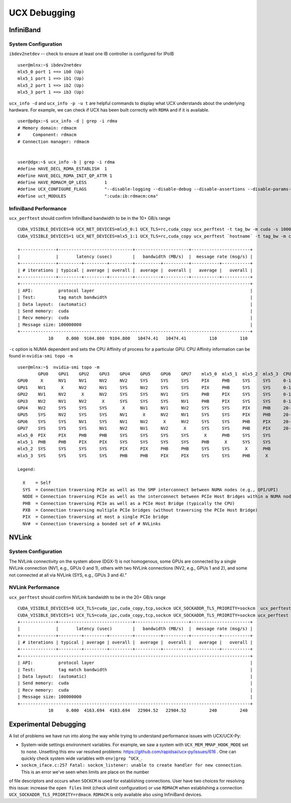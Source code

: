 UCX Debugging
=============

InfiniBand
----------

System Configuration
~~~~~~~~~~~~~~~~~~~~


``ibdev2netdev`` -- check to ensure at least one IB controller is configured for IPoIB

::

    user@mlnx:~$ ibdev2netdev
    mlx5_0 port 1 ==> ib0 (Up)
    mlx5_1 port 1 ==> ib1 (Up)
    mlx5_2 port 1 ==> ib2 (Up)
    mlx5_3 port 1 ==> ib3 (Up)

``ucx_info -d`` and ``ucx_info -p -u t`` are helpful commands to display what UCX understands about the underlying hardware.
For example, we can check if UCX has been built correctly with ``RDMA`` and if it is available.

::

    user@pdgx:~$ ucx_info -d | grep -i rdma
    # Memory domain: rdmacm
    #     Component: rdmacm
    # Connection manager: rdmacm


    user@dgx:~$ ucx_info -b | grep -i rdma
    #define HAVE_DECL_RDMA_ESTABLISH  1
    #define HAVE_DECL_RDMA_INIT_QP_ATTR 1
    #define HAVE_RDMACM_QP_LESS       1
    #define UCX_CONFIGURE_FLAGS       "--disable-logging --disable-debug --disable-assertions --disable-params-check --prefix=/gpfs/fs1/user/miniconda3/envs/ucx-dev --with-sysroot --enable-cma --enable-mt --enable-numa --with-gnu-ld --with-rdmacm --with-verbs --with-cuda=/gpfs/fs1/SHARE/Utils/CUDA/10.2.89.0_440.33.01"
    #define uct_MODULES               ":cuda:ib:rdmacm:cma"


InfiniBand Performance
~~~~~~~~~~~~~~~~~~~~~~

``ucx_perftest`` should confirm InfiniBand bandwidth to be in the 10+ GB/s range

::

    CUDA_VISIBLE_DEVICES=0 UCX_NET_DEVICES=mlx5_0:1 UCX_TLS=rc,cuda_copy ucx_perftest -t tag_bw -m cuda -s 10000000 -n 10 -p 9999 & \
    CUDA_VISIBLE_DEVICES=1 UCX_NET_DEVICES=mlx5_1:1 UCX_TLS=rc,cuda_copy ucx_perftest `hostname` -t tag_bw -m cuda -s 100000000 -n 10 -p 9999

    +--------------+-----------------------------+---------------------+-----------------------+
    |              |       latency (usec)        |   bandwidth (MB/s)  |  message rate (msg/s) |
    +--------------+---------+---------+---------+----------+----------+-----------+-----------+
    | # iterations | typical | average | overall |  average |  overall |   average |   overall |
    +--------------+---------+---------+---------+----------+----------+-----------+-----------+
    +------------------------------------------------------------------------------------------+
    | API:          protocol layer                                                             |
    | Test:         tag match bandwidth                                                        |
    | Data layout:  (automatic)                                                                |
    | Send memory:  cuda                                                                       |
    | Recv memory:  cuda                                                                       |
    | Message size: 100000000                                                                  |
    +------------------------------------------------------------------------------------------+
                10     0.000  9104.800  9104.800   10474.41   10474.41         110         110


``-c`` option is NUMA dependent and sets the CPU Affinity of process for a particular GPU.  CPU Affinity information can be found in ``nvidia-smi topo -m``
::

    user@mlnx:~$  nvidia-smi topo -m
            GPU0    GPU1    GPU2    GPU3    GPU4    GPU5    GPU6    GPU7    mlx5_0  mlx5_1  mlx5_2  mlx5_3  CPU Affinity
    GPU0     X      NV1     NV1     NV2     NV2     SYS     SYS     SYS     PIX     PHB     SYS     SYS     0-19,40-59
    GPU1    NV1      X      NV2     NV1     SYS     NV2     SYS     SYS     PIX     PHB     SYS     SYS     0-19,40-59
    GPU2    NV1     NV2      X      NV2     SYS     SYS     NV1     SYS     PHB     PIX     SYS     SYS     0-19,40-59
    GPU3    NV2     NV1     NV2      X      SYS     SYS     SYS     NV1     PHB     PIX     SYS     SYS     0-19,40-59
    GPU4    NV2     SYS     SYS     SYS      X      NV1     NV1     NV2     SYS     SYS     PIX     PHB     20-39,60-79
    GPU5    SYS     NV2     SYS     SYS     NV1      X      NV2     NV1     SYS     SYS     PIX     PHB     20-39,60-79
    GPU6    SYS     SYS     NV1     SYS     NV1     NV2      X      NV2     SYS     SYS     PHB     PIX     20-39,60-79
    GPU7    SYS     SYS     SYS     NV1     NV2     NV1     NV2      X      SYS     SYS     PHB     PIX     20-39,60-79
    mlx5_0  PIX     PIX     PHB     PHB     SYS     SYS     SYS     SYS      X      PHB     SYS     SYS
    mlx5_1  PHB     PHB     PIX     PIX     SYS     SYS     SYS     SYS     PHB      X      SYS     SYS
    mlx5_2  SYS     SYS     SYS     SYS     PIX     PIX     PHB     PHB     SYS     SYS      X      PHB
    mlx5_3  SYS     SYS     SYS     SYS     PHB     PHB     PIX     PIX     SYS     SYS     PHB      X

    Legend:

      X    = Self
      SYS  = Connection traversing PCIe as well as the SMP interconnect between NUMA nodes (e.g., QPI/UPI)
      NODE = Connection traversing PCIe as well as the interconnect between PCIe Host Bridges within a NUMA node
      PHB  = Connection traversing PCIe as well as a PCIe Host Bridge (typically the CPU)
      PXB  = Connection traversing multiple PCIe bridges (without traversing the PCIe Host Bridge)
      PIX  = Connection traversing at most a single PCIe bridge
      NV#  = Connection traversing a bonded set of # NVLinks

NVLink
------

System Configuration
~~~~~~~~~~~~~~~~~~~~


The NVLink connectivity on the system above (DGX-1) is not homogenous,
some GPUs are connected by a single NVLink connection (NV1, e.g., GPUs 0 and
1), others with two NVLink connections (NV2, e.g., GPUs 1 and 2), and some not
connected at all via NVLink (SYS, e.g., GPUs 3 and 4)."

NVLink Performance
~~~~~~~~~~~~~~~~~~

``ucx_perftest`` should confirm NVLink bandwidth to be in the 20+ GB/s range

::

    CUDA_VISIBLE_DEVICES=0 UCX_TLS=cuda_ipc,cuda_copy,tcp,sockcm UCX_SOCKADDR_TLS_PRIORITY=sockcm  ucx_perftest -t tag_bw -m cuda -s 10000000 -n 10 -p 9999 -c 0 & \
    CUDA_VISIBLE_DEVICES=1 UCX_TLS=cuda_ipc,cuda_copy,tcp,sockcm UCX_SOCKADDR_TLS_PRIORITY=sockcm ucx_perftest `hostname` -t tag_bw -m cuda -s 100000000 -n 10 -p 9999 -c 1
    +--------------+-----------------------------+---------------------+-----------------------+
    |              |       latency (usec)        |   bandwidth (MB/s)  |  message rate (msg/s) |
    +--------------+---------+---------+---------+----------+----------+-----------+-----------+
    | # iterations | typical | average | overall |  average |  overall |   average |   overall |
    +--------------+---------+---------+---------+----------+----------+-----------+-----------+
    +------------------------------------------------------------------------------------------+
    | API:          protocol layer                                                             |
    | Test:         tag match bandwidth                                                        |
    | Data layout:  (automatic)                                                                |
    | Send memory:  cuda                                                                       |
    | Recv memory:  cuda                                                                       |
    | Message size: 100000000                                                                  |
    +------------------------------------------------------------------------------------------+
                10     0.000  4163.694  4163.694   22904.52   22904.52         240         240


Experimental Debugging
----------------------

A list of problems we have run into along the way while trying to understand performance issues with UCX/UCX-Py:

- System-wide settings environment variables. For example, we saw a system with ``UCX_MEM_MMAP_HOOK_MODE`` set to ``none``.  Unsetting this env var resolved problems: https://github.com/rapidsai/ucx-py/issues/616 .  One can quickly check system wide variables with ``env|grep ^UCX_``.


- ``sockcm_iface.c:257 Fatal: sockcm_listener: unable to create handler for new connection``.  This is an error we've seen when limits are place on the number
of file descriptors and occurs when ``SOCKCM`` is used for establishing connections.  User have two choices for resolving this issue: increase the
``open files`` limit (check ulimit configuration) or use ``RDMACM`` when establishing a connection ``UCX_SOCKADDR_TLS_PRIORITY=rdmacm``.  ``RDMACM``
is only available also using InfiniBand devices.

